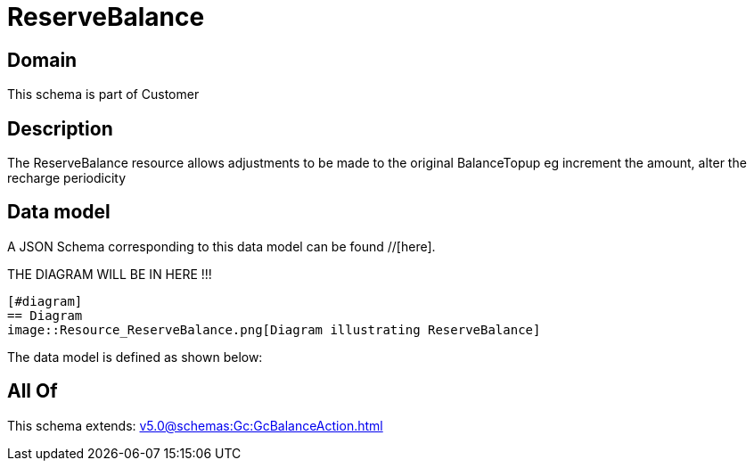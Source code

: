 = ReserveBalance

[#domain]
== Domain

This schema is part of Customer

[#description]
== Description
The ReserveBalance resource allows adjustments to be made to the original BalanceTopup eg increment the amount, alter the recharge periodicity


[#data_model]
== Data model

A JSON Schema corresponding to this data model can be found //[here].

THE DIAGRAM WILL BE IN HERE !!!

            [#diagram]
            == Diagram
            image::Resource_ReserveBalance.png[Diagram illustrating ReserveBalance]
            

The data model is defined as shown below:


[#all_of]
== All Of

This schema extends: xref:v5.0@schemas:Gc:GcBalanceAction.adoc[]
